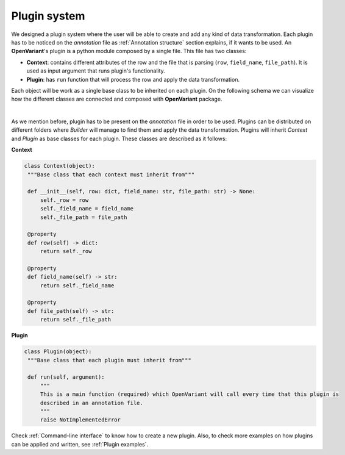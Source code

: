 .. _Plugin system:

Plugin system
===============================

We designed a plugin system where the user will be able to create and add any kind of data transformation.
Each plugin has to be noticed on the `annotation` file as :ref:`Annotation structure` section explains, if it
wants to be used. An **OpenVariant**'s plugin is a python module composed by a single file. This file has two classes:

* **Context**: contains different attributes of the row and the file that is parsing (``row``, ``field_name``, ``file_path``). It is used as input argument that runs plugin's functionality.
* **Plugin**: has ``run`` function that will process the row and apply the data transformation.

Each object will be work as a single base class to be inherited on each plugin. On the following schema we can
visualize how the different classes are connected and composed with **OpenVariant** package.

.. image:: ../_static/schema_plugin.png
  :align: center
  :height: 500

|

As we mention before, plugin has to be present on the `annotation` file in order to be used. Plugins can be
distributed on different folders where `Builder` will manage to find them and apply the data transformation.
Plugins will inherit `Context` and `Plugin` as base classes for each plugin. These classes are described as it follows:

**Context**

.. code-block:: python

   class Context(object):
    """Base class that each context must inherit from"""

    def __init__(self, row: dict, field_name: str, file_path: str) -> None:
        self._row = row
        self._field_name = field_name
        self._file_path = file_path

    @property
    def row(self) -> dict:
        return self._row

    @property
    def field_name(self) -> str:
        return self._field_name

    @property
    def file_path(self) -> str:
        return self._file_path

**Plugin**

.. code-block:: python

   class Plugin(object):
    """Base class that each plugin must inherit from"""

    def run(self, argument):
        """
        This is a main function (required) which OpenVariant will call every time that this plugin is
        described in an annotation file.
        """
        raise NotImplementedError

Check :ref:`Command-line interface` to know how to create a new plugin. Also, to check more examples on how plugins can be
applied and written, see :ref:`Plugin examples`.